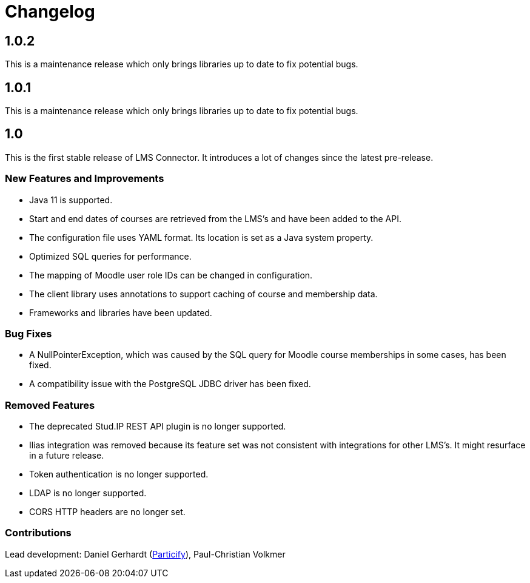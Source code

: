= Changelog

== 1.0.2

This is a maintenance release which only brings libraries up to date to
fix potential bugs.

== 1.0.1

This is a maintenance release which only brings libraries up to date to
fix potential bugs.

== 1.0

This is the first stable release of LMS Connector. It introduces a lot
of changes since the latest pre-release.

=== New Features and Improvements
* Java 11 is supported.
* Start and end dates of courses are retrieved from the LMS's and have
  been added to the API.
* The configuration file uses YAML format. Its location is set as a
  Java system property.
* Optimized SQL queries for performance.
* The mapping of Moodle user role IDs can be changed in configuration.
* The client library uses annotations to support caching of course and
  membership data.
* Frameworks and libraries have been updated.

=== Bug Fixes
* A NullPointerException, which was caused by the SQL query for Moodle
  course memberships in some cases, has been fixed.
* A compatibility issue with the PostgreSQL JDBC driver has been fixed.

=== Removed Features
* The deprecated Stud.IP REST API plugin is no longer supported.
* Ilias integration was removed because its feature set was not
  consistent with integrations for other LMS's. It might resurface in a
  future release.
* Token authentication is no longer supported.
* LDAP is no longer supported.
* CORS HTTP headers are no longer set.

=== Contributions
Lead development:
Daniel Gerhardt (https://particify.com[Particify]),
Paul-Christian Volkmer
